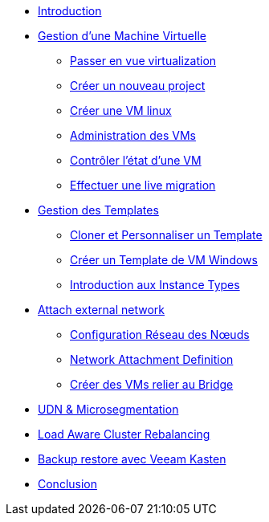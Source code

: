 * xref:index.adoc[Introduction ]

* xref:module-01.adoc[Gestion d'une Machine Virtuelle]
** xref:module-01.adoc#virt_persona[Passer en vue virtualization]
** xref:module-01.adoc#create_project[Créer un nouveau project]
** xref:module-01.adoc#create_vm[Créer une VM linux]
** xref:module-01.adoc#admin_vms[Administration des VMs]
** xref:module-01.adoc#vm_state[Contrôler l'état d'une VM]
** xref:module-01.adoc#live_migrate[Effectuer une live migration]

* xref:module-02-tempinst.adoc[Gestion des Templates]
** xref:module-02-tempinst.adoc#clone_customize_template[Cloner et Personnaliser un Template]
** xref:module-02-tempinst.adoc#create_win[Créer un Template de VM Windows]
** xref:module-02-tempinst.adoc#instance_types[Introduction aux Instance Types]

* xref:module-03-vlan-provider.adoc[Attach external network]
** xref:module-02-tempinst.adoc#NNCP[Configuration Réseau des Nœuds]
** xref:module-02-tempinst.adoc#nad-create[Network Attachment Definition]
** xref:module-02-tempinst.adoc#vm-create[Créer des VMs relier au Bridge]


* xref:module-04-UDN.adoc[UDN & Microsegmentation]

* xref:module-05-descheduler.adoc[Load Aware Cluster Rebalancing]

* xref:module-07-veeam.adoc[Backup restore avec Veeam Kasten]

* xref:conclusion.adoc[Conclusion]
